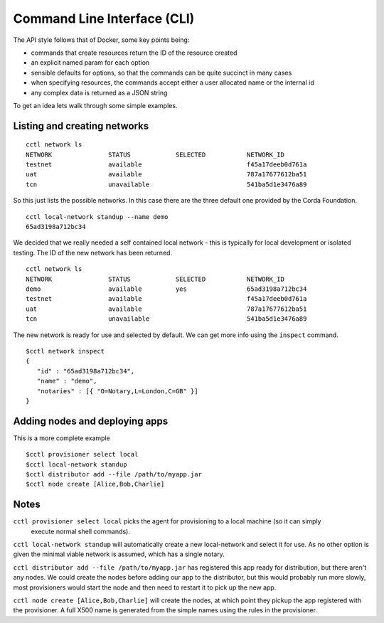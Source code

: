 ============================
Command Line Interface (CLI)
============================

The API style follows that of Docker, some key points being:

- commands that create resources return the ID of the resource created

- an explicit named param for each option

- sensible defaults for options, so that the commands can be quite succinct in many cases

- when specifying resources, the commands accept either a user allocated name or the internal id

- any complex data is returned as a JSON string


To get an idea lets walk through some simple examples.

Listing and creating networks
-----------------------------

::

  cctl network ls
  NETWORK               STATUS            SELECTED           NETWORK_ID
  testnet               available                            f45a17deeb0d761a
  uat                   available                            787a17677612ba51
  tcn                   unavailable                          541ba5d1e3476a89

So this just lists the possible networks. In this case there are the three default one provided by the Corda
Foundation.

::

  cctl local-network standup --name demo
  65ad3198a712bc34

We decided that we really needed a self contained local network - this is typically for local development or
isolated testing. The ID of the new network has been returned.

::

  cctl network ls
  NETWORK               STATUS            SELECTED           NETWORK_ID
  demo                  available         yes                65ad3198a712bc34
  testnet               available                            f45a17deeb0d761a
  uat                   available                            787a17677612ba51
  tcn                   unavailable                          541ba5d1e3476a89

The new network is ready for use and selected by default. We can get more info using the ``inspect`` command.

::

  $cctl network inspect
  {
     "id" : "65ad3198a712bc34",
     "name" : "demo",
     "notaries" : [{ "O=Notary,L=London,C=GB" }]
  }


Adding nodes and deploying apps
-------------------------------

This is a more complete example

::

  $cctl provisioner select local
  $cctl local-network standup
  $cctl distributor add --file /path/to/myapp.jar
  $cctl node create [Alice,Bob,Charlie]


Notes
-----

``cctl provisioner select local`` picks the agent for provisioning to a local machine (so it can simply
 execute normal shell commands).

``cctl local-network standup``  will automatically create a new local-network and select it for use. As no other option
is given the minimal viable network is assumed, which has a single notary.

``cctl distributor add --file /path/to/myapp.jar`` has registered this app ready for
distribution, but there aren't any nodes. We could create the nodes before adding our app to the distributor, but
this would probably run more slowly, most provisioners would start the node and then need to restart it to pick up
the new app.

``cctl node create [Alice,Bob,Charlie]`` will create the nodes, at which point they pickup the
app registered with the provisioner. A full X500 name is generated from the simple names using the rules in the
provisioner.

